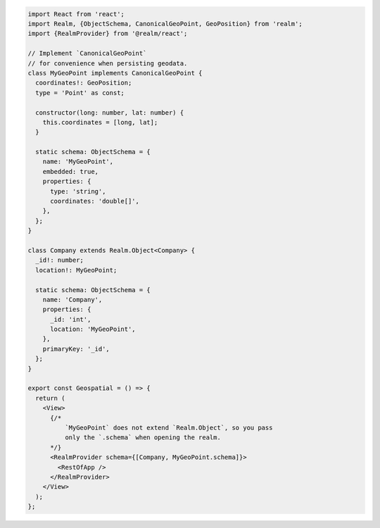 .. code-block:: typescript

   import React from 'react';
   import Realm, {ObjectSchema, CanonicalGeoPoint, GeoPosition} from 'realm';
   import {RealmProvider} from '@realm/react';

   // Implement `CanonicalGeoPoint`
   // for convenience when persisting geodata.
   class MyGeoPoint implements CanonicalGeoPoint {
     coordinates!: GeoPosition;
     type = 'Point' as const;

     constructor(long: number, lat: number) {
       this.coordinates = [long, lat];
     }

     static schema: ObjectSchema = {
       name: 'MyGeoPoint',
       embedded: true,
       properties: {
         type: 'string',
         coordinates: 'double[]',
       },
     };
   }

   class Company extends Realm.Object<Company> {
     _id!: number;
     location!: MyGeoPoint;

     static schema: ObjectSchema = {
       name: 'Company',
       properties: {
         _id: 'int',
         location: 'MyGeoPoint',
       },
       primaryKey: '_id',
     };
   }

   export const Geospatial = () => {
     return (
       <View>
         {/* 
             `MyGeoPoint` does not extend `Realm.Object`, so you pass
             only the `.schema` when opening the realm. 
         */}
         <RealmProvider schema={[Company, MyGeoPoint.schema]}>
           <RestOfApp />
         </RealmProvider>
       </View>
     );
   };
